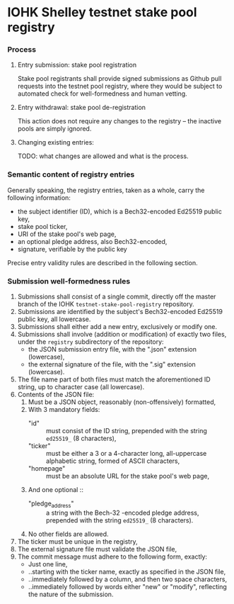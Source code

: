 * IOHK Shelley testnet stake pool registry
*** Process
***** Entry submission: stake pool registration

      Stake pool registrants shall provide signed submissions as Github pull
      requests into the testnet pool registry, where they would be subject to
      automated check for well-formedness and human vetting.

***** Entry withdrawal: stake pool de-registration

      This action does not require any changes to the registry -- the inactive
      pools are simply ignored.

***** Changing existing entries:

      TODO: what changes are allowed and what is the process.

*** Semantic content of registry entries

    Generally speaking, the registry entries, taken as a whole, carry the
    following information:

    - the subject identifier (ID), which is a Bech32-encoded Ed25519 public key,
    - stake pool ticker,
    - URI of the stake pool's web page,
    - an optional pledge address, also Bech32-encoded,
    - signature, verifiable by the public key

    Precise entry validity rules are described in the following section.

*** Submission well-formedness rules

    1. Submissions shall consist of a single commit, directly off the master
       branch of the IOHK =testnet-stake-pool-registry= repository.
    2. Submissions are identified by the subject's Bech32-encoded Ed25519 public
       key, all lowercase.
    3. Submissions shall either add a new entry, exclusively or modify one.
    4. Submissions shall involve (addition or modification) of exactly two files,
       under the =registry= subdirectory of the repository:
       - the JSON submission entry file, with the ".json" extension (lowercase),
       - the external signature of the file, with the ".sig" extension (lowercase).
    5. The file name part of both files must match the aforementioned ID string,
       up to character case (all lowercase).
    6. Contents of the JSON file:
       1. Must be a JSON object, reasonably (non-offensively) formatted,
       2. With 3 mandatory fields:
          - "id" :: must consist of the ID string, prepended with the string
                    =ed25519_= (8 characters),
          - "ticker" :: must be either a 3 or a 4-character long, all-uppercase
                        alphabetic string, formed of ASCII characters,
          - "homepage" :: must be an absolute URL for the stake pool's web page,
       3. And one optional ::
          - "pledge_address" :: a string with the Bech-32 -encoded pledge address,
               prepended with the string =ed25519_= (8 characters).
       4. No other fields are allowed.
    7. The ticker must be unique in the registry,
    8. The external signature file must validate the JSON file,
    9. The commit message must adhere to the following form, exactly:
       - Just one line,
       - ..starting with the ticker name, exactly as specified in the JSON file,
       - ..immediately followed by a column, and then two space characters,
       - ..immediately followed by words either "new" or "modify", reflecting the
         nature of the submission.
